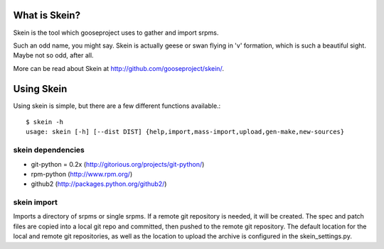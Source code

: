 What is Skein?
--------------

Skein is the tool which gooseproject uses to gather and import srpms. 

Such an odd name, you might say. Skein is actually geese or swan flying in 'v' formation, which is such a beautiful sight. Maybe not so odd, after all.

More can be read about Skein at http://github.com/gooseproject/skein/.

Using Skein
-----------

Using skein is simple, but there are a few different functions available.::

    $ skein -h
    usage: skein [-h] [--dist DIST] {help,import,mass-import,upload,gen-make,new-sources}

skein dependencies
==================

* git-python = 0.2x (http://gitorious.org/projects/git-python/)
* rpm-python (http://www.rpm.org/)
* github2 (http://packages.python.org/github2/)


skein import
============

Imports a directory of srpms or single srpms. If a remote git repository is needed, it will be created. The spec and patch files are copied into a local git repo and committed, then pushed to the remote git repository. The default location for the local and remote git repositories, as well as the location to upload the archive is configured in the skein_settings.py.

